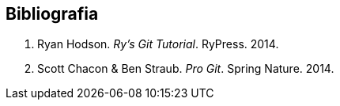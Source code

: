 [bibliography]
== Bibliografia
. [[hodson2014ry]] Ryan Hodson. _Ry's Git Tutorial_. RyPress. 2014.
. [[chacon2014pro]] Scott Chacon & Ben Straub. _Pro Git_. Spring Nature. 2014.
